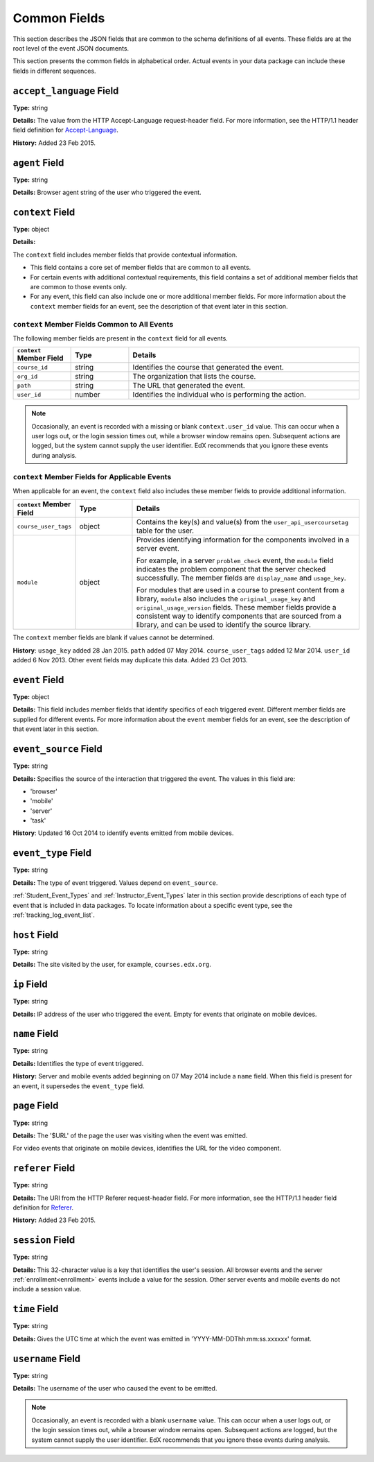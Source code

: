 
.. _common:

*****************************
Common Fields
*****************************

This section describes the JSON fields that are common to the schema
definitions of all events. These fields are at the root level of the event
JSON documents.

This section presents the common fields in alphabetical order. Actual events
in your data package can include these fields in different sequences.

===========================
``accept_language`` Field
===========================

**Type:** string

**Details:** The value from the HTTP Accept-Language request-header field. For
more information, see the HTTP/1.1 header field definition for
`Accept-Language`_.

**History:** Added 23 Feb 2015.

.. _Accept-Language: http://www.w3.org/Protocols/rfc2616/rfc2616-sec14.html#sec14.4

=====================
``agent`` Field
=====================

**Type:** string

**Details:** Browser agent string of the user who triggered the event.

.. _context:

===================
``context`` Field
===================

**Type:** object

**Details:**

The ``context`` field includes member fields that provide contextual
information.

* This field contains a core set of member fields that are common to all
  events.
* For certain events with additional contextual requirements, this field
  contains a set of additional member fields that are common to those events
  only.
* For any event, this field can also include one or more additional member
  fields. For more information about the ``context`` member fields for an
  event, see the description of that event later in this section.

``context`` Member Fields Common to All Events
***********************************************

The following member fields are present in the ``context`` field for all
events.

.. list-table::
   :widths: 15 15 60
   :header-rows: 1

   * - ``context`` Member Field
     - Type
     - Details
   * - ``course_id``
     - string
     - Identifies the course that generated the event.
   * - ``org_id``
     - string
     - The organization that lists the course.
   * - ``path``
     - string
     - The URL that generated the event.
   * - ``user_id``
     - number
     - Identifies the individual who is performing the action.

.. note:: Occasionally, an event is recorded with a missing or blank
 ``context.user_id`` value. This can occur when a user logs out, or the login
 session times out, while a browser window remains open. Subsequent actions are
 logged, but the system cannot supply the user identifier. EdX recommends that
 you ignore these events during analysis.

``context`` Member Fields for Applicable Events
******************************************************

When applicable for an event, the ``context`` field also includes these member
fields to provide additional information.

.. list-table::
   :widths: 15 15 60
   :header-rows: 1

   * - ``context`` Member Field
     - Type
     - Details
   * - ``course_user_tags``
     - object
     - Contains the key(s) and value(s) from the ``user_api_usercoursetag``
       table for the user.
   * - ``module``
     - object
     - Provides identifying information for the components involved in a
       server event.

       For example, in a server ``problem_check`` event, the ``module`` field
       indicates the problem component that the server checked successfully.
       The member fields are ``display_name`` and ``usage_key``.

       For modules that are used in a course to present content from a
       library, ``module`` also includes the ``original_usage_key`` and
       ``original_usage_version`` fields. These member fields provide a
       consistent way to identify components that are sourced from a library,
       and can be used to identify the source library.


The ``context`` member fields are blank if values cannot be determined.

**History**: ``usage_key`` added 28 Jan 2015. ``path`` added 07 May 2014.
``course_user_tags`` added 12 Mar 2014. ``user_id`` added 6 Nov 2013. Other
event fields may duplicate this data. Added 23 Oct 2013.

===================
``event`` Field
===================

**Type:** object

**Details:** This field includes member fields that identify specifics of each
triggered event. Different member fields are supplied for different events.
For more information about the ``event`` member fields for an event, see the
description of that event later in this section.

========================
``event_source`` Field
========================

**Type:** string

**Details:** Specifies the source of the interaction that triggered the event.
The values in this field are:

* 'browser'
* 'mobile'
* 'server'
* 'task'

**History**: Updated 16 Oct 2014 to identify events emitted from mobile
devices.

=====================
``event_type`` Field
=====================

**Type:** string

**Details:** The type of event triggered. Values depend on ``event_source``.

:ref:`Student_Event_Types` and :ref:`Instructor_Event_Types` later in this
section provide descriptions of each type of event that is included in
data packages. To locate information about a specific event type, see the
:ref:`tracking_log_event_list`.

===================
``host`` Field
===================

**Type:** string

**Details:** The site visited by the user, for example, ``courses.edx.org``.

===================
``ip`` Field
===================

**Type:** string

**Details:** IP address of the user who triggered the event. Empty for events
that originate on mobile devices.

===================
``name`` Field
===================

**Type:** string

**Details:** Identifies the type of event triggered.

**History:** Server and mobile events added beginning on 07 May 2014 include a
``name`` field. When this field is present for an event, it supersedes the
``event_type`` field.

===================
``page`` Field
===================

**Type:** string

**Details:** The '$URL' of the page the user was visiting when the event was
emitted.

For video events that originate on mobile devices, identifies the URL for the
video component.

.. _referer_field:

===================
``referer`` Field
===================

**Type:** string

**Details:** The URI from the HTTP Referer request-header field. For more
information, see the HTTP/1.1 header field definition for `Referer`_.

**History:** Added 23 Feb 2015.

.. _Referer: http://www.w3.org/Protocols/rfc2616/rfc2616-sec14.html#sec14.36

===================
``session`` Field
===================

**Type:** string

**Details:** This 32-character value is a key that identifies the user's
session. All browser events and the server :ref:`enrollment<enrollment>` events
include a value for the session. Other server events and mobile events do not
include a session value.

===================
``time`` Field
===================

**Type:** string

**Details:** Gives the UTC time at which the event was emitted in
'YYYY-MM-DDThh:mm:ss.xxxxxx' format.

===================
``username`` Field
===================

**Type:** string

**Details:** The username of the user who caused the event to be emitted.

.. note:: Occasionally, an event is recorded with a blank ``username``
 value. This can occur when a user logs out, or the login session times out,
 while a browser window remains open. Subsequent actions are logged, but the
 system cannot supply the user identifier. EdX recommends that you ignore these
 events during analysis.
